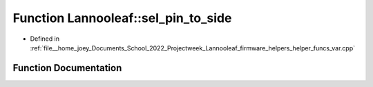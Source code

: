 .. _exhale_function_helper__funcs__var_8cpp_1a7e1dca493fba83fdb31a6d09e16c7dd6:

Function Lannooleaf::sel_pin_to_side
====================================

- Defined in :ref:`file__home_joey_Documents_School_2022_Projectweek_Lannooleaf_firmware_helpers_helper_funcs_var.cpp`


Function Documentation
----------------------


.. doxygenfunction:: Lannooleaf::sel_pin_to_side(select_pins)
   :project: Lannooleaf firmware